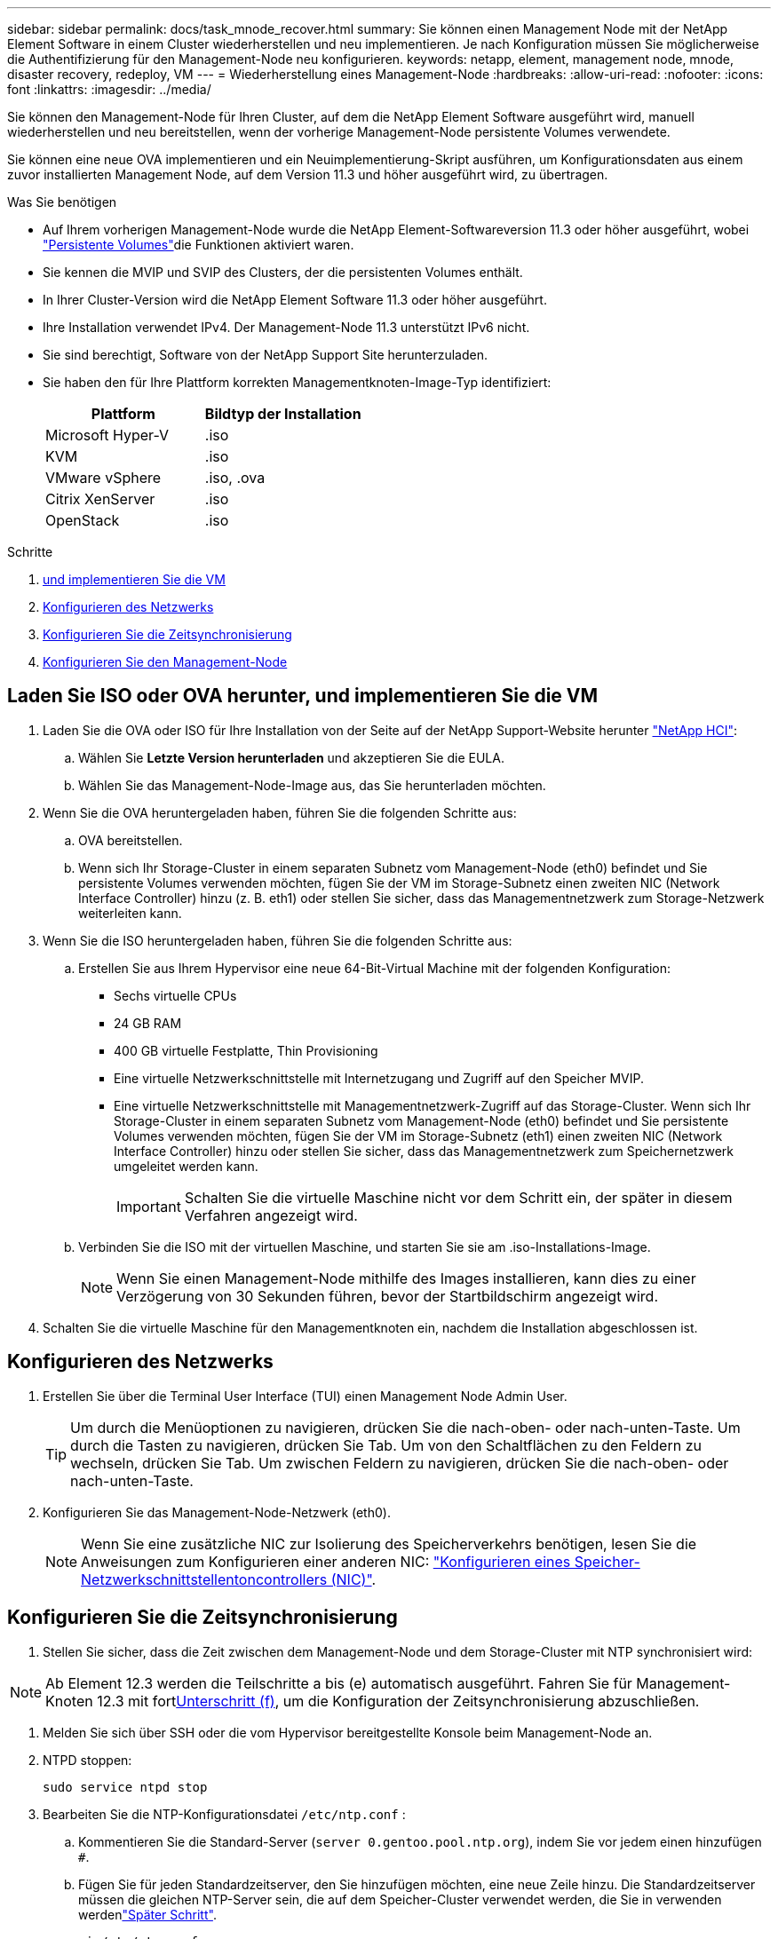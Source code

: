 ---
sidebar: sidebar 
permalink: docs/task_mnode_recover.html 
summary: Sie können einen Management Node mit der NetApp Element Software in einem Cluster wiederherstellen und neu implementieren. Je nach Konfiguration müssen Sie möglicherweise die Authentifizierung für den Management-Node neu konfigurieren. 
keywords: netapp, element, management node, mnode, disaster recovery, redeploy, VM 
---
= Wiederherstellung eines Management-Node
:hardbreaks:
:allow-uri-read: 
:nofooter: 
:icons: font
:linkattrs: 
:imagesdir: ../media/


[role="lead"]
Sie können den Management-Node für Ihren Cluster, auf dem die NetApp Element Software ausgeführt wird, manuell wiederherstellen und neu bereitstellen, wenn der vorherige Management-Node persistente Volumes verwendete.

Sie können eine neue OVA implementieren und ein Neuimplementierung-Skript ausführen, um Konfigurationsdaten aus einem zuvor installierten Management Node, auf dem Version 11.3 und höher ausgeführt wird, zu übertragen.

.Was Sie benötigen
* Auf Ihrem vorherigen Management-Node wurde die NetApp Element-Softwareversion 11.3 oder höher ausgeführt, wobei link:concept_hci_volumes.html#persistent-volumes["Persistente Volumes"]die Funktionen aktiviert waren.
* Sie kennen die MVIP und SVIP des Clusters, der die persistenten Volumes enthält.
* In Ihrer Cluster-Version wird die NetApp Element Software 11.3 oder höher ausgeführt.
* Ihre Installation verwendet IPv4. Der Management-Node 11.3 unterstützt IPv6 nicht.
* Sie sind berechtigt, Software von der NetApp Support Site herunterzuladen.
* Sie haben den für Ihre Plattform korrekten Managementknoten-Image-Typ identifiziert:
+
[cols="30,30"]
|===
| Plattform | Bildtyp der Installation 


| Microsoft Hyper-V | .iso 


| KVM | .iso 


| VMware vSphere | .iso, .ova 


| Citrix XenServer | .iso 


| OpenStack | .iso 
|===


.Schritte
. <<Laden Sie ISO oder OVA herunter, und implementieren Sie die VM>>
. <<Konfigurieren des Netzwerks>>
. <<Konfigurieren Sie die Zeitsynchronisierung>>
. <<Konfigurieren Sie den Management-Node>>




== Laden Sie ISO oder OVA herunter, und implementieren Sie die VM

. Laden Sie die OVA oder ISO für Ihre Installation von der Seite auf der NetApp Support-Website herunter https://mysupport.netapp.com/site/products/all/details/netapp-hci/downloads-tab["NetApp HCI"^]:
+
.. Wählen Sie *Letzte Version herunterladen* und akzeptieren Sie die EULA.
.. Wählen Sie das Management-Node-Image aus, das Sie herunterladen möchten.


. Wenn Sie die OVA heruntergeladen haben, führen Sie die folgenden Schritte aus:
+
.. OVA bereitstellen.
.. Wenn sich Ihr Storage-Cluster in einem separaten Subnetz vom Management-Node (eth0) befindet und Sie persistente Volumes verwenden möchten, fügen Sie der VM im Storage-Subnetz einen zweiten NIC (Network Interface Controller) hinzu (z. B. eth1) oder stellen Sie sicher, dass das Managementnetzwerk zum Storage-Netzwerk weiterleiten kann.


. Wenn Sie die ISO heruntergeladen haben, führen Sie die folgenden Schritte aus:
+
.. Erstellen Sie aus Ihrem Hypervisor eine neue 64-Bit-Virtual Machine mit der folgenden Konfiguration:
+
*** Sechs virtuelle CPUs
*** 24 GB RAM
*** 400 GB virtuelle Festplatte, Thin Provisioning
*** Eine virtuelle Netzwerkschnittstelle mit Internetzugang und Zugriff auf den Speicher MVIP.
*** Eine virtuelle Netzwerkschnittstelle mit Managementnetzwerk-Zugriff auf das Storage-Cluster. Wenn sich Ihr Storage-Cluster in einem separaten Subnetz vom Management-Node (eth0) befindet und Sie persistente Volumes verwenden möchten, fügen Sie der VM im Storage-Subnetz (eth1) einen zweiten NIC (Network Interface Controller) hinzu oder stellen Sie sicher, dass das Managementnetzwerk zum Speichernetzwerk umgeleitet werden kann.
+

IMPORTANT: Schalten Sie die virtuelle Maschine nicht vor dem Schritt ein, der später in diesem Verfahren angezeigt wird.



.. Verbinden Sie die ISO mit der virtuellen Maschine, und starten Sie sie am .iso-Installations-Image.
+

NOTE: Wenn Sie einen Management-Node mithilfe des Images installieren, kann dies zu einer Verzögerung von 30 Sekunden führen, bevor der Startbildschirm angezeigt wird.



. Schalten Sie die virtuelle Maschine für den Managementknoten ein, nachdem die Installation abgeschlossen ist.




== Konfigurieren des Netzwerks

. Erstellen Sie über die Terminal User Interface (TUI) einen Management Node Admin User.
+

TIP: Um durch die Menüoptionen zu navigieren, drücken Sie die nach-oben- oder nach-unten-Taste. Um durch die Tasten zu navigieren, drücken Sie Tab. Um von den Schaltflächen zu den Feldern zu wechseln, drücken Sie Tab. Um zwischen Feldern zu navigieren, drücken Sie die nach-oben- oder nach-unten-Taste.

. Konfigurieren Sie das Management-Node-Netzwerk (eth0).
+

NOTE: Wenn Sie eine zusätzliche NIC zur Isolierung des Speicherverkehrs benötigen, lesen Sie die Anweisungen zum Konfigurieren einer anderen NIC: link:task_mnode_install_add_storage_NIC.html["Konfigurieren eines Speicher-Netzwerkschnittstellentoncontrollers (NIC)"].





== Konfigurieren Sie die Zeitsynchronisierung

. Stellen Sie sicher, dass die Zeit zwischen dem Management-Node und dem Storage-Cluster mit NTP synchronisiert wird:



NOTE: Ab Element 12.3 werden die Teilschritte a bis (e) automatisch ausgeführt. Fahren Sie für Management-Knoten 12.3 mit fort<<substep_f_recover_config_time_sync,Unterschritt (f)>>, um die Konfiguration der Zeitsynchronisierung abzuschließen.

. Melden Sie sich über SSH oder die vom Hypervisor bereitgestellte Konsole beim Management-Node an.
. NTPD stoppen:
+
[listing]
----
sudo service ntpd stop
----
. Bearbeiten Sie die NTP-Konfigurationsdatei `/etc/ntp.conf` :
+
.. Kommentieren Sie die Standard-Server (`server 0.gentoo.pool.ntp.org`), indem Sie vor jedem einen hinzufügen `#`.
.. Fügen Sie für jeden Standardzeitserver, den Sie hinzufügen möchten, eine neue Zeile hinzu. Die Standardzeitserver müssen die gleichen NTP-Server sein, die auf dem Speicher-Cluster verwendet werden, die Sie in verwenden werdenlink:task_mnode_recover.html#configure-the-management-node["Später Schritt"].
+
[listing]
----
vi /etc/ntp.conf

#server 0.gentoo.pool.ntp.org
#server 1.gentoo.pool.ntp.org
#server 2.gentoo.pool.ntp.org
#server 3.gentoo.pool.ntp.org
server <insert the hostname or IP address of the default time server>
----
.. Speichern Sie die Konfigurationsdatei nach Abschluss.


. Erzwingen einer NTP-Synchronisierung mit dem neu hinzugefügten Server.
+
[listing]
----
sudo ntpd -gq
----
. NTPD neu starten.
+
[listing]
----
sudo service ntpd start
----
. [[substep_f_recover_config_time_Sync]]Zeitsynchronisierung mit Host über den Hypervisor deaktivieren (im Folgenden ein VMware-Beispiel):
+

NOTE: Wenn Sie den mNode in einer anderen Hypervisor-Umgebung als VMware bereitstellen, zum Beispiel vom .iso-Image in einer OpenStack-Umgebung, finden Sie in der Hypervisor-Dokumentation die entsprechenden Befehle.

+
.. Periodische Zeitsynchronisierung deaktivieren:
+
[listing]
----
vmware-toolbox-cmd timesync disable
----
.. Den aktuellen Status des Dienstes anzeigen und bestätigen:
+
[listing]
----
vmware-toolbox-cmd timesync status
----
.. Überprüfen Sie in vSphere, ob das `Synchronize guest time with host` Kontrollkästchen in den VM-Optionen deaktiviert ist.
+

NOTE: Aktivieren Sie diese Option nicht, wenn Sie zukünftige Änderungen an der VM vornehmen.






NOTE: Bearbeiten Sie NTP nach Abschluss der Zeitsynchronisierung nicht, da es sich auf den NTP auswirkt, wenn Sie auf dem Management-Node ausführen<<step_6_recover_mnode_redeploy,Befehl „Neuimplementierung“>>.



== Konfigurieren Sie den Management-Node

. Erstellen eines temporären Zielverzeichnisses für den Inhalt des Management Services-Pakets:
+
[listing]
----
mkdir -p /sf/etc/mnode/mnode-archive
----
. Laden Sie das Management Services Bundle (Version 2.15.28 oder höher) herunter, das zuvor auf dem vorhandenen Management Node installiert wurde, und speichern Sie es im `/sf/etc/mnode/` Verzeichnis.
. Extrahieren Sie das heruntergeladene Bundle mit dem folgenden Befehl und ersetzen Sie den Wert in [ ] Klammern (einschließlich der Klammern) durch den Namen der Bundle-Datei:
+
[listing]
----
tar -C /sf/etc/mnode -xvf /sf/etc/mnode/[management services bundle file]
----
. Extrahieren Sie die resultierende Datei in das `/sf/etc/mnode-archive` Verzeichnis:
+
[listing]
----
tar -C /sf/etc/mnode/mnode-archive -xvf /sf/etc/mnode/services_deploy_bundle.tar.gz
----
. Eine Konfigurationsdatei für Konten und Volumes erstellen:
+
[listing]
----
echo '{"trident": true, "mvip": "[mvip IP address]", "account_name": "[persistent volume account name]"}' | sudo tee /sf/etc/mnode/mnode-archive/management-services-metadata.json
----
+
.. Ersetzen Sie den Wert in [ ] Klammern (einschließlich der Klammern) für jeden der folgenden erforderlichen Parameter:
+
*** *[mvip IP-Adresse]*: Die Management-virtuelle IP-Adresse des Storage-Clusters. Konfigurieren Sie den Management-Node mit dem gleichen Storage-Cluster, den Sie während verwendet habenlink:task_mnode_recover.html#configure-time-sync["Konfiguration von NTP-Servern"].
*** *[Kontoname des persistenten Volumes]*: Der Name des Kontos, der mit allen persistenten Volumes in diesem Speicher-Cluster verknüpft ist.




. Konfigurieren und Ausführen des Befehls „Management Node Neuimplementierung“, um eine Verbindung zu persistenten Volumes zu herstellen, die im Cluster gehostet werden, und um Services mit früheren Management-Node-Konfigurationsdaten zu starten:
+

NOTE: Sie werden aufgefordert, Passwörter in einer sicheren Eingabeaufforderung einzugeben. Wenn sich Ihr Cluster hinter einem Proxy-Server befindet, müssen Sie die Proxy-Einstellungen konfigurieren, damit Sie ein öffentliches Netzwerk erreichen können.

+
[listing]
----
sudo /sf/packages/mnode/redeploy-mnode --mnode_admin_user [username]
----
+
.. Ersetzen Sie den Wert in [ ]-Klammern (einschließlich der Klammern) durch den Benutzernamen für das Administratorkonto für den Managementknoten. Dies ist wahrscheinlich der Benutzername für das Benutzerkonto, mit dem Sie sich beim Management-Node anmelden.
+

NOTE: Sie können den Benutzernamen hinzufügen oder dem Skript erlauben, Sie zur Eingabe der Informationen zu auffordern.

.. Führen Sie den `redeploy-mnode` Befehl aus. Das Skript zeigt eine Erfolgsmeldung an, wenn die erneute Implementierung abgeschlossen ist.
.. Wenn Sie über den vollständig qualifizierten Domänennamen (FQDN) des Systems auf Element- oder NetApp HCI-Webschnittstellen (link:task_hcc_upgrade_management_node.html#reconfigure-authentication-using-the-management-node-rest-api["Konfigurieren Sie die Authentifizierung für den Management-Node neu"]z. B. den Verwaltungsknoten oder die NetApp-Hybrid-Cloud-Steuerung) zugreifen, .





IMPORTANT: Wenn Sie die SSH-Funktion auf dem Management-Node zuvor deaktiviert haben, müssen Sie link:task_mnode_ssh_management.html["Deaktivieren Sie SSH erneut"]auf dem wiederhergestellten Management-Node die entsprechende Option ausführen. Die SSH-Funktion link:task_mnode_enable_remote_support_connections.html["Zugriff auf Session-Session (Remote Support Tunnel) durch NetApp Support"]ist standardmäßig auf dem Management-Node aktiviert.

[discrete]
== Weitere Informationen

* link:concept_hci_volumes.html#persistent-volumes["Persistente Volumes"]
* https://docs.netapp.com/us-en/vcp/index.html["NetApp Element Plug-in für vCenter Server"^]
* https://www.netapp.com/hybrid-cloud/hci-documentation/["Seite „NetApp HCI Ressourcen“"^]

